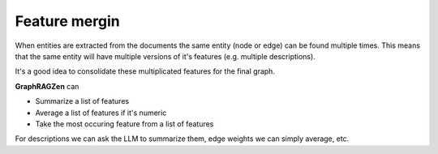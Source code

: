 Feature mergin
----------------

When entities are extracted from the documents the same entity (node or edge) can be found multiple
times.
This means that the same entity will have multiple versions of it's features (e.g. multiple 
descriptions).

It's a good idea to consolidate these multiplicated features for the final graph.

**GraphRAGZen** can 

- Summarize a list of features
- Average a list of features if it's numeric
- Take the most occuring feature from a list of features

For descriptions we can ask the LLM to summarize them, edge weights we can simply average, etc. 